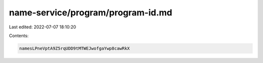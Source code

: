 name-service/program/program-id.md
==================================

Last edited: 2022-07-07 18:10:20

Contents:

.. code-block:: md

    namesLPneVptA9Z5rqUDD9tMTWEJwofgaYwp8cawRkX


